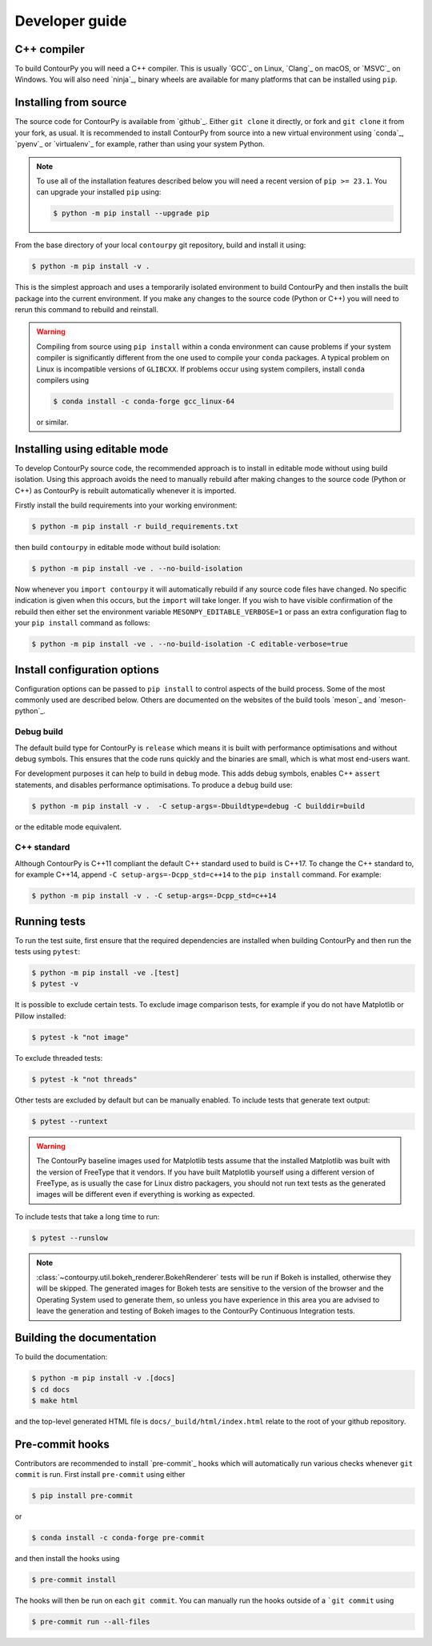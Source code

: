 .. _developer_guide:

Developer guide
===============

C++ compiler
------------

To build ContourPy you will need a C++ compiler. This is usually `GCC`_ on Linux, `Clang`_ on
macOS, or `MSVC`_ on Windows. You will also need `ninja`_, binary wheels are available for many
platforms that can be installed using ``pip``.

Installing from source
----------------------

The source code for ContourPy is available from `github`_.
Either ``git clone`` it directly, or fork and ``git clone`` it from your fork, as usual.
It is recommended to install ContourPy from source into a new virtual environment using
`conda`_, `pyenv`_ or `virtualenv`_ for example, rather than using your system Python.

.. note::

   To use all of the installation features described below you will need a recent version of
   ``pip >= 23.1``. You can upgrade your installed ``pip`` using:

   .. code-block:: console

      $ python -m pip install --upgrade pip

From the base directory of your local ``contourpy`` git repository, build and install it using:

.. code-block:: console

   $ python -m pip install -v .

This is the simplest approach and uses a temporarily isolated environment to build ContourPy
and then installs the built package into the current environment. If you make any changes to the
source code (Python or C++) you will need to rerun this command to rebuild and reinstall.

.. warning::

   Compiling from source using ``pip install`` within a conda environment can cause problems if
   your system compiler is significantly different from the one used to compile your ``conda``
   packages. A typical problem on Linux is incompatible versions of ``GLIBCXX``. If problems occur
   using system compilers, install ``conda`` compilers using

   .. code-block:: console

      $ conda install -c conda-forge gcc_linux-64

   or similar.

Installing using editable mode
------------------------------

To develop ContourPy source code, the recommended approach is to install in editable mode without
using build isolation. Using this approach avoids the need to manually rebuild after making changes
to the source code (Python or C++) as ContourPy is rebuilt automatically whenever it is imported.

Firstly install the build requirements into your working environment:

.. code-block:: console

   $ python -m pip install -r build_requirements.txt

then build ``contourpy`` in editable mode without build isolation:

.. code-block:: console

   $ python -m pip install -ve . --no-build-isolation

Now whenever you ``import contourpy`` it will automatically rebuild if any source code files have
changed. No specific indication is given when this occurs, but the ``import`` will take longer.
If you wish to have visible confirmation of the rebuild then either set the environment variable
``MESONPY_EDITABLE_VERBOSE=1`` or pass an extra configuration flag to your ``pip install`` command
as follows:

.. code-block:: console

   $ python -m pip install -ve . --no-build-isolation -C editable-verbose=true


Install configuration options
-----------------------------

Configuration options can be passed to ``pip install`` to control aspects of the build process.
Some of the most commonly used are described below.
Others are documented on the websites of the build tools `meson`_ and `meson-python`_.

Debug build
^^^^^^^^^^^

The default build type for ContourPy is ``release`` which means it is built with performance
optimisations and without debug symbols. This ensures that the code runs quickly and the binaries
are small, which is what most end-users want.

For development purposes it can help to build in ``debug`` mode. This adds debug symbols, enables
C++ ``assert`` statements, and disables performance optimisations. To produce a ``debug`` build
use:

.. code-block:: console

   $ python -m pip install -v .  -C setup-args=-Dbuildtype=debug -C builddir=build

or the editable mode equivalent.

C++ standard
^^^^^^^^^^^^

Although ContourPy is C++11 compliant the default C++ standard used to build is C++17.
To change the C++ standard to, for example C++14, append ``-C setup-args=-Dcpp_std=c++14`` to the
``pip install`` command. For example:

.. code-block:: console

   $ python -m pip install -v . -C setup-args=-Dcpp_std=c++14


Running tests
-------------

To run the test suite, first ensure that the required dependencies are installed when building
ContourPy and then run the tests using ``pytest``:

.. code-block:: console

   $ python -m pip install -ve .[test]
   $ pytest -v

It is possible to exclude certain tests. To exclude image comparison tests, for example if you do
not have Matplotlib or Pillow installed:

.. code-block:: console

   $ pytest -k "not image"

To exclude threaded tests:

.. code-block:: console

   $ pytest -k "not threads"

Other tests are excluded by default but can be manually enabled. To include tests that generate text
output:

.. code-block:: console

  $ pytest --runtext

.. warning::

   The ContourPy baseline images used for Matplotlib tests assume that the installed Matplotlib was
   built with the version of FreeType that it vendors. If you have built Matplotlib yourself using a
   different version of FreeType, as is usually the case for Linux distro packagers, you should not
   run text tests as the generated images will be different even if everything is working as
   expected.

To include tests that take a long time to run:

.. code-block:: console

  $ pytest --runslow

.. note::

   :class:`~contourpy.util.bokeh_renderer.BokehRenderer` tests will be run if Bokeh is installed,
   otherwise they will be skipped. The generated images for Bokeh tests are sensitive to the version
   of the browser and the Operating System used to generate them, so unless you have experience in
   this area you are advised to leave the generation and testing of Bokeh images to the ContourPy
   Continuous Integration tests.


Building the documentation
--------------------------

To build the documentation:

.. code-block:: console

   $ python -m pip install -v .[docs]
   $ cd docs
   $ make html

and the top-level generated HTML file is ``docs/_build/html/index.html`` relate to the root of your
github repository.


Pre-commit hooks
----------------

Contributors are recommended to install `pre-commit`_ hooks which will automatically run various
checks whenever ``git commit`` is run. First install ``pre-commit`` using either

.. code-block:: bash

   $ pip install pre-commit

or

.. code-block:: bash

   $ conda install -c conda-forge pre-commit

and then install the hooks using

.. code-block:: bash

   $ pre-commit install

The hooks will then be run on each ``git commit``. You can manually run the hooks outside of a
```git commit`` using

.. code-block:: bash

   $ pre-commit run --all-files
